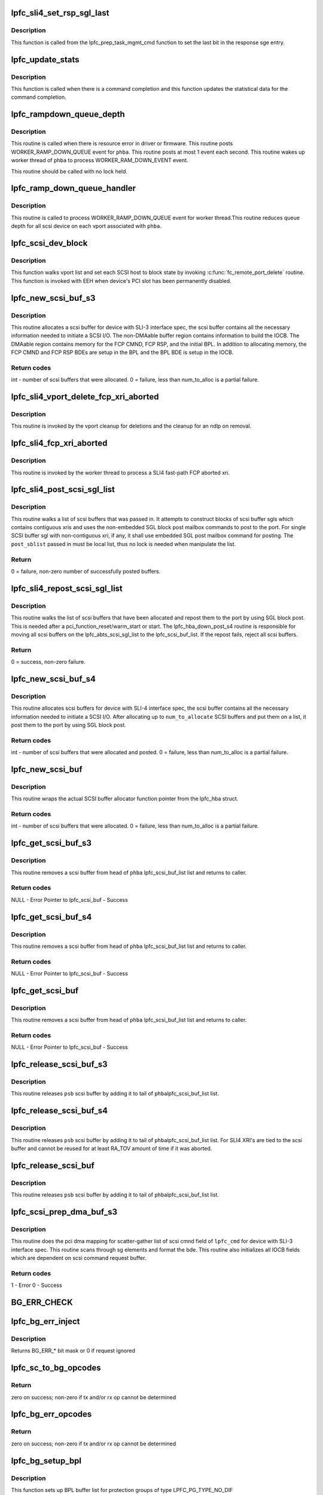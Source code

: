 .. -*- coding: utf-8; mode: rst -*-
.. src-file: drivers/scsi/lpfc/lpfc_scsi.c

.. _`lpfc_sli4_set_rsp_sgl_last`:

lpfc_sli4_set_rsp_sgl_last
==========================

.. c:function:: void lpfc_sli4_set_rsp_sgl_last(struct lpfc_hba *phba, struct lpfc_scsi_buf *lpfc_cmd)

    Set the last bit in the response sge.

    :param struct lpfc_hba \*phba:
        Pointer to HBA object.

    :param struct lpfc_scsi_buf \*lpfc_cmd:
        lpfc scsi command object pointer.

.. _`lpfc_sli4_set_rsp_sgl_last.description`:

Description
-----------

This function is called from the lpfc_prep_task_mgmt_cmd function to
set the last bit in the response sge entry.

.. _`lpfc_update_stats`:

lpfc_update_stats
=================

.. c:function:: void lpfc_update_stats(struct lpfc_hba *phba, struct lpfc_scsi_buf *lpfc_cmd)

    Update statistical data for the command completion

    :param struct lpfc_hba \*phba:
        Pointer to HBA object.

    :param struct lpfc_scsi_buf \*lpfc_cmd:
        lpfc scsi command object pointer.

.. _`lpfc_update_stats.description`:

Description
-----------

This function is called when there is a command completion and this
function updates the statistical data for the command completion.

.. _`lpfc_rampdown_queue_depth`:

lpfc_rampdown_queue_depth
=========================

.. c:function:: void lpfc_rampdown_queue_depth(struct lpfc_hba *phba)

    Post RAMP_DOWN_QUEUE event to worker thread

    :param struct lpfc_hba \*phba:
        The Hba for which this call is being executed.

.. _`lpfc_rampdown_queue_depth.description`:

Description
-----------

This routine is called when there is resource error in driver or firmware.
This routine posts WORKER_RAMP_DOWN_QUEUE event for \ ``phba``\ . This routine
posts at most 1 event each second. This routine wakes up worker thread of
\ ``phba``\  to process WORKER_RAM_DOWN_EVENT event.

This routine should be called with no lock held.

.. _`lpfc_ramp_down_queue_handler`:

lpfc_ramp_down_queue_handler
============================

.. c:function:: void lpfc_ramp_down_queue_handler(struct lpfc_hba *phba)

    WORKER_RAMP_DOWN_QUEUE event handler

    :param struct lpfc_hba \*phba:
        The Hba for which this call is being executed.

.. _`lpfc_ramp_down_queue_handler.description`:

Description
-----------

This routine is called to  process WORKER_RAMP_DOWN_QUEUE event for worker
thread.This routine reduces queue depth for all scsi device on each vport
associated with \ ``phba``\ .

.. _`lpfc_scsi_dev_block`:

lpfc_scsi_dev_block
===================

.. c:function:: void lpfc_scsi_dev_block(struct lpfc_hba *phba)

    set all scsi hosts to block state

    :param struct lpfc_hba \*phba:
        Pointer to HBA context object.

.. _`lpfc_scsi_dev_block.description`:

Description
-----------

This function walks vport list and set each SCSI host to block state
by invoking \ :c:func:`fc_remote_port_delete`\  routine. This function is invoked
with EEH when device's PCI slot has been permanently disabled.

.. _`lpfc_new_scsi_buf_s3`:

lpfc_new_scsi_buf_s3
====================

.. c:function:: int lpfc_new_scsi_buf_s3(struct lpfc_vport *vport, int num_to_alloc)

    Scsi buffer allocator for HBA with SLI3 IF spec

    :param struct lpfc_vport \*vport:
        The virtual port for which this call being executed.

    :param int num_to_alloc:
        *undescribed*

.. _`lpfc_new_scsi_buf_s3.description`:

Description
-----------

This routine allocates a scsi buffer for device with SLI-3 interface spec,
the scsi buffer contains all the necessary information needed to initiate
a SCSI I/O. The non-DMAable buffer region contains information to build
the IOCB. The DMAable region contains memory for the FCP CMND, FCP RSP,
and the initial BPL. In addition to allocating memory, the FCP CMND and
FCP RSP BDEs are setup in the BPL and the BPL BDE is setup in the IOCB.

.. _`lpfc_new_scsi_buf_s3.return-codes`:

Return codes
------------

int - number of scsi buffers that were allocated.
0 = failure, less than num_to_alloc is a partial failure.

.. _`lpfc_sli4_vport_delete_fcp_xri_aborted`:

lpfc_sli4_vport_delete_fcp_xri_aborted
======================================

.. c:function:: void lpfc_sli4_vport_delete_fcp_xri_aborted(struct lpfc_vport *vport)

    Remove all ndlp references for vport

    :param struct lpfc_vport \*vport:
        pointer to lpfc vport data structure.

.. _`lpfc_sli4_vport_delete_fcp_xri_aborted.description`:

Description
-----------

This routine is invoked by the vport cleanup for deletions and the cleanup
for an ndlp on removal.

.. _`lpfc_sli4_fcp_xri_aborted`:

lpfc_sli4_fcp_xri_aborted
=========================

.. c:function:: void lpfc_sli4_fcp_xri_aborted(struct lpfc_hba *phba, struct sli4_wcqe_xri_aborted *axri)

    Fast-path process of fcp xri abort

    :param struct lpfc_hba \*phba:
        pointer to lpfc hba data structure.

    :param struct sli4_wcqe_xri_aborted \*axri:
        pointer to the fcp xri abort wcqe structure.

.. _`lpfc_sli4_fcp_xri_aborted.description`:

Description
-----------

This routine is invoked by the worker thread to process a SLI4 fast-path
FCP aborted xri.

.. _`lpfc_sli4_post_scsi_sgl_list`:

lpfc_sli4_post_scsi_sgl_list
============================

.. c:function:: int lpfc_sli4_post_scsi_sgl_list(struct lpfc_hba *phba, struct list_head *post_sblist, int sb_count)

    Post blocks of scsi buffer sgls from a list

    :param struct lpfc_hba \*phba:
        pointer to lpfc hba data structure.

    :param struct list_head \*post_sblist:
        pointer to the scsi buffer list.

    :param int sb_count:
        *undescribed*

.. _`lpfc_sli4_post_scsi_sgl_list.description`:

Description
-----------

This routine walks a list of scsi buffers that was passed in. It attempts
to construct blocks of scsi buffer sgls which contains contiguous xris and
uses the non-embedded SGL block post mailbox commands to post to the port.
For single SCSI buffer sgl with non-contiguous xri, if any, it shall use
embedded SGL post mailbox command for posting. The \ ``post_sblist``\  passed in
must be local list, thus no lock is needed when manipulate the list.

.. _`lpfc_sli4_post_scsi_sgl_list.return`:

Return
------

0 = failure, non-zero number of successfully posted buffers.

.. _`lpfc_sli4_repost_scsi_sgl_list`:

lpfc_sli4_repost_scsi_sgl_list
==============================

.. c:function:: int lpfc_sli4_repost_scsi_sgl_list(struct lpfc_hba *phba)

    Repost all the allocated scsi buffer sgls

    :param struct lpfc_hba \*phba:
        pointer to lpfc hba data structure.

.. _`lpfc_sli4_repost_scsi_sgl_list.description`:

Description
-----------

This routine walks the list of scsi buffers that have been allocated and
repost them to the port by using SGL block post. This is needed after a
pci_function_reset/warm_start or start. The lpfc_hba_down_post_s4 routine
is responsible for moving all scsi buffers on the lpfc_abts_scsi_sgl_list
to the lpfc_scsi_buf_list. If the repost fails, reject all scsi buffers.

.. _`lpfc_sli4_repost_scsi_sgl_list.return`:

Return
------

0 = success, non-zero failure.

.. _`lpfc_new_scsi_buf_s4`:

lpfc_new_scsi_buf_s4
====================

.. c:function:: int lpfc_new_scsi_buf_s4(struct lpfc_vport *vport, int num_to_alloc)

    Scsi buffer allocator for HBA with SLI4 IF spec

    :param struct lpfc_vport \*vport:
        The virtual port for which this call being executed.

    :param int num_to_alloc:
        *undescribed*

.. _`lpfc_new_scsi_buf_s4.description`:

Description
-----------

This routine allocates scsi buffers for device with SLI-4 interface spec,
the scsi buffer contains all the necessary information needed to initiate
a SCSI I/O. After allocating up to \ ``num_to_allocate``\  SCSI buffers and put
them on a list, it post them to the port by using SGL block post.

.. _`lpfc_new_scsi_buf_s4.return-codes`:

Return codes
------------

int - number of scsi buffers that were allocated and posted.
0 = failure, less than num_to_alloc is a partial failure.

.. _`lpfc_new_scsi_buf`:

lpfc_new_scsi_buf
=================

.. c:function:: int lpfc_new_scsi_buf(struct lpfc_vport *vport, int num_to_alloc)

    Wrapper funciton for scsi buffer allocator

    :param struct lpfc_vport \*vport:
        The virtual port for which this call being executed.

    :param int num_to_alloc:
        *undescribed*

.. _`lpfc_new_scsi_buf.description`:

Description
-----------

This routine wraps the actual SCSI buffer allocator function pointer from
the lpfc_hba struct.

.. _`lpfc_new_scsi_buf.return-codes`:

Return codes
------------

int - number of scsi buffers that were allocated.
0 = failure, less than num_to_alloc is a partial failure.

.. _`lpfc_get_scsi_buf_s3`:

lpfc_get_scsi_buf_s3
====================

.. c:function:: struct lpfc_scsi_buf*lpfc_get_scsi_buf_s3(struct lpfc_hba *phba, struct lpfc_nodelist *ndlp)

    Get a scsi buffer from lpfc_scsi_buf_list of the HBA

    :param struct lpfc_hba \*phba:
        The HBA for which this call is being executed.

    :param struct lpfc_nodelist \*ndlp:
        *undescribed*

.. _`lpfc_get_scsi_buf_s3.description`:

Description
-----------

This routine removes a scsi buffer from head of \ ``phba``\  lpfc_scsi_buf_list list
and returns to caller.

.. _`lpfc_get_scsi_buf_s3.return-codes`:

Return codes
------------

NULL - Error
Pointer to lpfc_scsi_buf - Success

.. _`lpfc_get_scsi_buf_s4`:

lpfc_get_scsi_buf_s4
====================

.. c:function:: struct lpfc_scsi_buf*lpfc_get_scsi_buf_s4(struct lpfc_hba *phba, struct lpfc_nodelist *ndlp)

    Get a scsi buffer from lpfc_scsi_buf_list of the HBA

    :param struct lpfc_hba \*phba:
        The HBA for which this call is being executed.

    :param struct lpfc_nodelist \*ndlp:
        *undescribed*

.. _`lpfc_get_scsi_buf_s4.description`:

Description
-----------

This routine removes a scsi buffer from head of \ ``phba``\  lpfc_scsi_buf_list list
and returns to caller.

.. _`lpfc_get_scsi_buf_s4.return-codes`:

Return codes
------------

NULL - Error
Pointer to lpfc_scsi_buf - Success

.. _`lpfc_get_scsi_buf`:

lpfc_get_scsi_buf
=================

.. c:function:: struct lpfc_scsi_buf*lpfc_get_scsi_buf(struct lpfc_hba *phba, struct lpfc_nodelist *ndlp)

    Get a scsi buffer from lpfc_scsi_buf_list of the HBA

    :param struct lpfc_hba \*phba:
        The HBA for which this call is being executed.

    :param struct lpfc_nodelist \*ndlp:
        *undescribed*

.. _`lpfc_get_scsi_buf.description`:

Description
-----------

This routine removes a scsi buffer from head of \ ``phba``\  lpfc_scsi_buf_list list
and returns to caller.

.. _`lpfc_get_scsi_buf.return-codes`:

Return codes
------------

NULL - Error
Pointer to lpfc_scsi_buf - Success

.. _`lpfc_release_scsi_buf_s3`:

lpfc_release_scsi_buf_s3
========================

.. c:function:: void lpfc_release_scsi_buf_s3(struct lpfc_hba *phba, struct lpfc_scsi_buf *psb)

    Return a scsi buffer back to hba scsi buf list

    :param struct lpfc_hba \*phba:
        The Hba for which this call is being executed.

    :param struct lpfc_scsi_buf \*psb:
        The scsi buffer which is being released.

.. _`lpfc_release_scsi_buf_s3.description`:

Description
-----------

This routine releases \ ``psb``\  scsi buffer by adding it to tail of \ ``phba``\ 
lpfc_scsi_buf_list list.

.. _`lpfc_release_scsi_buf_s4`:

lpfc_release_scsi_buf_s4
========================

.. c:function:: void lpfc_release_scsi_buf_s4(struct lpfc_hba *phba, struct lpfc_scsi_buf *psb)

    Return a scsi buffer back to hba scsi buf list.

    :param struct lpfc_hba \*phba:
        The Hba for which this call is being executed.

    :param struct lpfc_scsi_buf \*psb:
        The scsi buffer which is being released.

.. _`lpfc_release_scsi_buf_s4.description`:

Description
-----------

This routine releases \ ``psb``\  scsi buffer by adding it to tail of \ ``phba``\ 
lpfc_scsi_buf_list list. For SLI4 XRI's are tied to the scsi buffer
and cannot be reused for at least RA_TOV amount of time if it was
aborted.

.. _`lpfc_release_scsi_buf`:

lpfc_release_scsi_buf
=====================

.. c:function:: void lpfc_release_scsi_buf(struct lpfc_hba *phba, struct lpfc_scsi_buf *psb)

    Return a scsi buffer back to hba scsi buf list.

    :param struct lpfc_hba \*phba:
        The Hba for which this call is being executed.

    :param struct lpfc_scsi_buf \*psb:
        The scsi buffer which is being released.

.. _`lpfc_release_scsi_buf.description`:

Description
-----------

This routine releases \ ``psb``\  scsi buffer by adding it to tail of \ ``phba``\ 
lpfc_scsi_buf_list list.

.. _`lpfc_scsi_prep_dma_buf_s3`:

lpfc_scsi_prep_dma_buf_s3
=========================

.. c:function:: int lpfc_scsi_prep_dma_buf_s3(struct lpfc_hba *phba, struct lpfc_scsi_buf *lpfc_cmd)

    DMA mapping for scsi buffer to SLI3 IF spec

    :param struct lpfc_hba \*phba:
        The Hba for which this call is being executed.

    :param struct lpfc_scsi_buf \*lpfc_cmd:
        The scsi buffer which is going to be mapped.

.. _`lpfc_scsi_prep_dma_buf_s3.description`:

Description
-----------

This routine does the pci dma mapping for scatter-gather list of scsi cmnd
field of \ ``lpfc_cmd``\  for device with SLI-3 interface spec. This routine scans
through sg elements and format the bde. This routine also initializes all
IOCB fields which are dependent on scsi command request buffer.

.. _`lpfc_scsi_prep_dma_buf_s3.return-codes`:

Return codes
------------

1 - Error
0 - Success

.. _`bg_err_check`:

BG_ERR_CHECK
============

.. c:function::  BG_ERR_CHECK()

    error injection

.. _`lpfc_bg_err_inject`:

lpfc_bg_err_inject
==================

.. c:function:: int lpfc_bg_err_inject(struct lpfc_hba *phba, struct scsi_cmnd *sc, uint32_t *reftag, uint16_t *apptag, uint32_t new_guard)

    Determine if we should inject an error

    :param struct lpfc_hba \*phba:
        The Hba for which this call is being executed.

    :param struct scsi_cmnd \*sc:
        The SCSI command to examine

    :param uint32_t \*reftag:
        (out) BlockGuard reference tag for transmitted data

    :param uint16_t \*apptag:
        (out) BlockGuard application tag for transmitted data
        \ ``new_guard``\  (in) Value to replace CRC with if needed

    :param uint32_t new_guard:
        *undescribed*

.. _`lpfc_bg_err_inject.description`:

Description
-----------

Returns BG_ERR\_\* bit mask or 0 if request ignored

.. _`lpfc_sc_to_bg_opcodes`:

lpfc_sc_to_bg_opcodes
=====================

.. c:function:: int lpfc_sc_to_bg_opcodes(struct lpfc_hba *phba, struct scsi_cmnd *sc, uint8_t *txop, uint8_t *rxop)

    Determine the BlockGuard opcodes to be used with the specified SCSI command.

    :param struct lpfc_hba \*phba:
        The Hba for which this call is being executed.

    :param struct scsi_cmnd \*sc:
        The SCSI command to examine

    :param uint8_t \*txop:
        *undescribed*

    :param uint8_t \*rxop:
        *undescribed*

.. _`lpfc_sc_to_bg_opcodes.return`:

Return
------

zero on success; non-zero if tx and/or rx op cannot be determined

.. _`lpfc_bg_err_opcodes`:

lpfc_bg_err_opcodes
===================

.. c:function:: int lpfc_bg_err_opcodes(struct lpfc_hba *phba, struct scsi_cmnd *sc, uint8_t *txop, uint8_t *rxop)

    reDetermine the BlockGuard opcodes to be used with the specified SCSI command in order to force a guard tag error.

    :param struct lpfc_hba \*phba:
        The Hba for which this call is being executed.

    :param struct scsi_cmnd \*sc:
        The SCSI command to examine

    :param uint8_t \*txop:
        *undescribed*

    :param uint8_t \*rxop:
        *undescribed*

.. _`lpfc_bg_err_opcodes.return`:

Return
------

zero on success; non-zero if tx and/or rx op cannot be determined

.. _`lpfc_bg_setup_bpl`:

lpfc_bg_setup_bpl
=================

.. c:function:: int lpfc_bg_setup_bpl(struct lpfc_hba *phba, struct scsi_cmnd *sc, struct ulp_bde64 *bpl, int datasegcnt)

    Setup BlockGuard BPL with no protection data

    :param struct lpfc_hba \*phba:
        The Hba for which this call is being executed.

    :param struct scsi_cmnd \*sc:
        pointer to scsi command we're working on

    :param struct ulp_bde64 \*bpl:
        pointer to buffer list for protection groups

    :param int datasegcnt:
        *undescribed*

.. _`lpfc_bg_setup_bpl.description`:

Description
-----------

This function sets up BPL buffer list for protection groups of
type LPFC_PG_TYPE_NO_DIF

This is usually used when the HBA is instructed to generate
DIFs and insert them into data stream (or strip DIF from
incoming data stream)

The buffer list consists of just one protection group described

.. _`lpfc_bg_setup_bpl.below`:

below
-----

+-------------------------+
start of prot group  -->     \|          PDE_5          \|
+-------------------------+
\|          PDE_6          \|
+-------------------------+
\|         Data BDE        \|
+-------------------------+
\|more Data BDE's ... (opt)\|
+-------------------------+

.. _`lpfc_bg_setup_bpl.note`:

Note
----

Data s/g buffers have been dma mapped

Returns the number of BDEs added to the BPL.

.. _`lpfc_bg_setup_bpl_prot`:

lpfc_bg_setup_bpl_prot
======================

.. c:function:: int lpfc_bg_setup_bpl_prot(struct lpfc_hba *phba, struct scsi_cmnd *sc, struct ulp_bde64 *bpl, int datacnt, int protcnt)

    Setup BlockGuard BPL with protection data

    :param struct lpfc_hba \*phba:
        The Hba for which this call is being executed.

    :param struct scsi_cmnd \*sc:
        pointer to scsi command we're working on

    :param struct ulp_bde64 \*bpl:
        pointer to buffer list for protection groups

    :param int datacnt:
        number of segments of data that have been dma mapped

    :param int protcnt:
        number of segment of protection data that have been dma mapped

.. _`lpfc_bg_setup_bpl_prot.description`:

Description
-----------

This function sets up BPL buffer list for protection groups of
type LPFC_PG_TYPE_DIF

This is usually used when DIFs are in their own buffers,
separate from the data. The HBA can then by instructed
to place the DIFs in the outgoing stream.  For read operations,
The HBA could extract the DIFs and place it in DIF buffers.

The buffer list for this type consists of one or more of the

.. _`lpfc_bg_setup_bpl_prot.protection-groups-described-below`:

protection groups described below
---------------------------------

+-------------------------+
start of first prot group  -->   \|          PDE_5          \|
+-------------------------+
\|          PDE_6          \|
+-------------------------+
\|      PDE_7 (Prot BDE)   \|
+-------------------------+
\|        Data BDE         \|
+-------------------------+
\|more Data BDE's ... (opt)\|
+-------------------------+
start of new  prot group  -->    \|          PDE_5          \|
+-------------------------+
\|          ...            \|
+-------------------------+

.. _`lpfc_bg_setup_bpl_prot.note`:

Note
----

It is assumed that both data and protection s/g buffers have been
mapped for DMA

Returns the number of BDEs added to the BPL.

.. _`lpfc_bg_setup_sgl`:

lpfc_bg_setup_sgl
=================

.. c:function:: int lpfc_bg_setup_sgl(struct lpfc_hba *phba, struct scsi_cmnd *sc, struct sli4_sge *sgl, int datasegcnt)

    Setup BlockGuard SGL with no protection data

    :param struct lpfc_hba \*phba:
        The Hba for which this call is being executed.

    :param struct scsi_cmnd \*sc:
        pointer to scsi command we're working on

    :param struct sli4_sge \*sgl:
        pointer to buffer list for protection groups

    :param int datasegcnt:
        *undescribed*

.. _`lpfc_bg_setup_sgl.description`:

Description
-----------

This function sets up SGL buffer list for protection groups of
type LPFC_PG_TYPE_NO_DIF

This is usually used when the HBA is instructed to generate
DIFs and insert them into data stream (or strip DIF from
incoming data stream)

The buffer list consists of just one protection group described

.. _`lpfc_bg_setup_sgl.below`:

below
-----

+-------------------------+
start of prot group  -->     \|         DI_SEED         \|
+-------------------------+
\|         Data SGE        \|
+-------------------------+
\|more Data SGE's ... (opt)\|
+-------------------------+

.. _`lpfc_bg_setup_sgl.note`:

Note
----

Data s/g buffers have been dma mapped

Returns the number of SGEs added to the SGL.

.. _`lpfc_bg_setup_sgl_prot`:

lpfc_bg_setup_sgl_prot
======================

.. c:function:: int lpfc_bg_setup_sgl_prot(struct lpfc_hba *phba, struct scsi_cmnd *sc, struct sli4_sge *sgl, int datacnt, int protcnt)

    Setup BlockGuard SGL with protection data

    :param struct lpfc_hba \*phba:
        The Hba for which this call is being executed.

    :param struct scsi_cmnd \*sc:
        pointer to scsi command we're working on

    :param struct sli4_sge \*sgl:
        pointer to buffer list for protection groups

    :param int datacnt:
        number of segments of data that have been dma mapped

    :param int protcnt:
        number of segment of protection data that have been dma mapped

.. _`lpfc_bg_setup_sgl_prot.description`:

Description
-----------

This function sets up SGL buffer list for protection groups of
type LPFC_PG_TYPE_DIF

This is usually used when DIFs are in their own buffers,
separate from the data. The HBA can then by instructed
to place the DIFs in the outgoing stream.  For read operations,
The HBA could extract the DIFs and place it in DIF buffers.

The buffer list for this type consists of one or more of the

.. _`lpfc_bg_setup_sgl_prot.protection-groups-described-below`:

protection groups described below
---------------------------------

+-------------------------+
start of first prot group  -->   \|         DISEED          \|
+-------------------------+
\|      DIF (Prot SGE)     \|
+-------------------------+
\|        Data SGE         \|
+-------------------------+
\|more Data SGE's ... (opt)\|
+-------------------------+
start of new  prot group  -->    \|         DISEED          \|
+-------------------------+
\|          ...            \|
+-------------------------+

.. _`lpfc_bg_setup_sgl_prot.note`:

Note
----

It is assumed that both data and protection s/g buffers have been
mapped for DMA

Returns the number of SGEs added to the SGL.

.. _`lpfc_prot_group_type`:

lpfc_prot_group_type
====================

.. c:function:: int lpfc_prot_group_type(struct lpfc_hba *phba, struct scsi_cmnd *sc)

    Get prtotection group type of SCSI command

    :param struct lpfc_hba \*phba:
        The Hba for which this call is being executed.

    :param struct scsi_cmnd \*sc:
        pointer to scsi command we're working on

.. _`lpfc_prot_group_type.description`:

Description
-----------

Given a SCSI command that supports DIF, determine composition of protection
groups involved in setting up buffer lists

.. _`lpfc_prot_group_type.return`:

Return
------

Protection group type (with or without DIF)

.. _`lpfc_bg_scsi_adjust_dl`:

lpfc_bg_scsi_adjust_dl
======================

.. c:function:: int lpfc_bg_scsi_adjust_dl(struct lpfc_hba *phba, struct lpfc_scsi_buf *lpfc_cmd)

    Adjust SCSI data length for BlockGuard

    :param struct lpfc_hba \*phba:
        The Hba for which this call is being executed.

    :param struct lpfc_scsi_buf \*lpfc_cmd:
        The scsi buffer which is going to be adjusted.

.. _`lpfc_bg_scsi_adjust_dl.description`:

Description
-----------

Adjust the data length to account for how much data
is actually on the wire.

returns the adjusted data length

.. _`lpfc_bg_scsi_prep_dma_buf_s3`:

lpfc_bg_scsi_prep_dma_buf_s3
============================

.. c:function:: int lpfc_bg_scsi_prep_dma_buf_s3(struct lpfc_hba *phba, struct lpfc_scsi_buf *lpfc_cmd)

    DMA mapping for scsi buffer to SLI3 IF spec

    :param struct lpfc_hba \*phba:
        The Hba for which this call is being executed.

    :param struct lpfc_scsi_buf \*lpfc_cmd:
        The scsi buffer which is going to be prep'ed.

.. _`lpfc_bg_scsi_prep_dma_buf_s3.description`:

Description
-----------

This is the protection/DIF aware version of
\ :c:func:`lpfc_scsi_prep_dma_buf`\ . It may be a good idea to combine the
two functions eventually, but for now, it's here

.. _`lpfc_scsi_prep_dma_buf_s4`:

lpfc_scsi_prep_dma_buf_s4
=========================

.. c:function:: int lpfc_scsi_prep_dma_buf_s4(struct lpfc_hba *phba, struct lpfc_scsi_buf *lpfc_cmd)

    DMA mapping for scsi buffer to SLI4 IF spec

    :param struct lpfc_hba \*phba:
        The Hba for which this call is being executed.

    :param struct lpfc_scsi_buf \*lpfc_cmd:
        The scsi buffer which is going to be mapped.

.. _`lpfc_scsi_prep_dma_buf_s4.description`:

Description
-----------

This routine does the pci dma mapping for scatter-gather list of scsi cmnd
field of \ ``lpfc_cmd``\  for device with SLI-4 interface spec.

.. _`lpfc_scsi_prep_dma_buf_s4.return-codes`:

Return codes
------------

1 - Error
0 - Success

.. _`lpfc_bg_scsi_prep_dma_buf_s4`:

lpfc_bg_scsi_prep_dma_buf_s4
============================

.. c:function:: int lpfc_bg_scsi_prep_dma_buf_s4(struct lpfc_hba *phba, struct lpfc_scsi_buf *lpfc_cmd)

    DMA mapping for scsi buffer to SLI4 IF spec

    :param struct lpfc_hba \*phba:
        The Hba for which this call is being executed.

    :param struct lpfc_scsi_buf \*lpfc_cmd:
        The scsi buffer which is going to be mapped.

.. _`lpfc_bg_scsi_prep_dma_buf_s4.description`:

Description
-----------

This is the protection/DIF aware version of
\ :c:func:`lpfc_scsi_prep_dma_buf`\ . It may be a good idea to combine the
two functions eventually, but for now, it's here

.. _`lpfc_scsi_prep_dma_buf`:

lpfc_scsi_prep_dma_buf
======================

.. c:function:: int lpfc_scsi_prep_dma_buf(struct lpfc_hba *phba, struct lpfc_scsi_buf *lpfc_cmd)

    Wrapper function for DMA mapping of scsi buffer

    :param struct lpfc_hba \*phba:
        The Hba for which this call is being executed.

    :param struct lpfc_scsi_buf \*lpfc_cmd:
        The scsi buffer which is going to be mapped.

.. _`lpfc_scsi_prep_dma_buf.description`:

Description
-----------

This routine wraps the actual DMA mapping function pointer from the
lpfc_hba struct.

.. _`lpfc_scsi_prep_dma_buf.return-codes`:

Return codes
------------

1 - Error
0 - Success

.. _`lpfc_bg_scsi_prep_dma_buf`:

lpfc_bg_scsi_prep_dma_buf
=========================

.. c:function:: int lpfc_bg_scsi_prep_dma_buf(struct lpfc_hba *phba, struct lpfc_scsi_buf *lpfc_cmd)

    Wrapper function for DMA mapping of scsi buffer using BlockGuard.

    :param struct lpfc_hba \*phba:
        The Hba for which this call is being executed.

    :param struct lpfc_scsi_buf \*lpfc_cmd:
        The scsi buffer which is going to be mapped.

.. _`lpfc_bg_scsi_prep_dma_buf.description`:

Description
-----------

This routine wraps the actual DMA mapping function pointer from the
lpfc_hba struct.

.. _`lpfc_bg_scsi_prep_dma_buf.return-codes`:

Return codes
------------

1 - Error
0 - Success

.. _`lpfc_send_scsi_error_event`:

lpfc_send_scsi_error_event
==========================

.. c:function:: void lpfc_send_scsi_error_event(struct lpfc_hba *phba, struct lpfc_vport *vport, struct lpfc_scsi_buf *lpfc_cmd, struct lpfc_iocbq *rsp_iocb)

    Posts an event when there is SCSI error

    :param struct lpfc_hba \*phba:
        Pointer to hba context object.

    :param struct lpfc_vport \*vport:
        Pointer to vport object.

    :param struct lpfc_scsi_buf \*lpfc_cmd:
        Pointer to lpfc scsi command which reported the error.

    :param struct lpfc_iocbq \*rsp_iocb:
        Pointer to response iocb object which reported error.

.. _`lpfc_send_scsi_error_event.description`:

Description
-----------

This function posts an event when there is a SCSI command reporting
error from the scsi device.

.. _`lpfc_scsi_unprep_dma_buf`:

lpfc_scsi_unprep_dma_buf
========================

.. c:function:: void lpfc_scsi_unprep_dma_buf(struct lpfc_hba *phba, struct lpfc_scsi_buf *psb)

    Un-map DMA mapping of SG-list for dev

    :param struct lpfc_hba \*phba:
        The HBA for which this call is being executed.

    :param struct lpfc_scsi_buf \*psb:
        The scsi buffer which is going to be un-mapped.

.. _`lpfc_scsi_unprep_dma_buf.description`:

Description
-----------

This routine does DMA un-mapping of scatter gather list of scsi command
field of \ ``lpfc_cmd``\  for device with SLI-3 interface spec.

.. _`lpfc_handle_fcp_err`:

lpfc_handle_fcp_err
===================

.. c:function:: void lpfc_handle_fcp_err(struct lpfc_vport *vport, struct lpfc_scsi_buf *lpfc_cmd, struct lpfc_iocbq *rsp_iocb)

    FCP response handler

    :param struct lpfc_vport \*vport:
        The virtual port for which this call is being executed.

    :param struct lpfc_scsi_buf \*lpfc_cmd:
        Pointer to lpfc_scsi_buf data structure.

    :param struct lpfc_iocbq \*rsp_iocb:
        The response IOCB which contains FCP error.

.. _`lpfc_handle_fcp_err.description`:

Description
-----------

This routine is called to process response IOCB with status field
IOSTAT_FCP_RSP_ERROR. This routine sets result field of scsi command
based upon SCSI and FCP error.

.. _`lpfc_sli4_scmd_to_wqidx_distr`:

lpfc_sli4_scmd_to_wqidx_distr
=============================

.. c:function:: int lpfc_sli4_scmd_to_wqidx_distr(struct lpfc_hba *phba, struct lpfc_scsi_buf *lpfc_cmd)

    scsi command to SLI4 WQ index distribution

    :param struct lpfc_hba \*phba:
        Pointer to HBA context object.

    :param struct lpfc_scsi_buf \*lpfc_cmd:
        *undescribed*

.. _`lpfc_sli4_scmd_to_wqidx_distr.description`:

Description
-----------

This routine performs a roundrobin SCSI command to SLI4 FCP WQ index
distribution.  This is called by \__lpfc_sli_issue_iocb_s4() with the hbalock
held.
If scsi-mq is enabled, get the default block layer mapping of software queues
to hardware queues. This information is saved in request tag.

.. _`lpfc_sli4_scmd_to_wqidx_distr.return`:

Return
------

index into SLI4 fast-path FCP queue index.

.. _`lpfc_scsi_cmd_iocb_cmpl`:

lpfc_scsi_cmd_iocb_cmpl
=======================

.. c:function:: void lpfc_scsi_cmd_iocb_cmpl(struct lpfc_hba *phba, struct lpfc_iocbq *pIocbIn, struct lpfc_iocbq *pIocbOut)

    Scsi cmnd IOCB completion routine

    :param struct lpfc_hba \*phba:
        The Hba for which this call is being executed.

    :param struct lpfc_iocbq \*pIocbIn:
        The command IOCBQ for the scsi cmnd.

    :param struct lpfc_iocbq \*pIocbOut:
        The response IOCBQ for the scsi cmnd.

.. _`lpfc_scsi_cmd_iocb_cmpl.description`:

Description
-----------

This routine assigns scsi command result by looking into response IOCB
status field appropriately. This routine handles QUEUE FULL condition as
well by ramping down device queue depth.

.. _`lpfc_fcpcmd_to_iocb`:

lpfc_fcpcmd_to_iocb
===================

.. c:function:: void lpfc_fcpcmd_to_iocb(uint8_t *data, struct fcp_cmnd *fcp_cmnd)

    copy the fcp_cmd data into the IOCB

    :param uint8_t \*data:
        A pointer to the immediate command data portion of the IOCB.

    :param struct fcp_cmnd \*fcp_cmnd:
        The FCP Command that is provided by the SCSI layer.

.. _`lpfc_fcpcmd_to_iocb.description`:

Description
-----------

The routine copies the entire FCP command from \ ``fcp_cmnd``\  to \ ``data``\  while
byte swapping the data to big endian format for transmission on the wire.

.. _`lpfc_scsi_prep_cmnd`:

lpfc_scsi_prep_cmnd
===================

.. c:function:: void lpfc_scsi_prep_cmnd(struct lpfc_vport *vport, struct lpfc_scsi_buf *lpfc_cmd, struct lpfc_nodelist *pnode)

    Wrapper func for convert scsi cmnd to FCP info unit

    :param struct lpfc_vport \*vport:
        The virtual port for which this call is being executed.

    :param struct lpfc_scsi_buf \*lpfc_cmd:
        The scsi command which needs to send.

    :param struct lpfc_nodelist \*pnode:
        Pointer to lpfc_nodelist.

.. _`lpfc_scsi_prep_cmnd.description`:

Description
-----------

This routine initializes fcp_cmnd and iocb data structure from scsi command
to transfer for device with SLI3 interface spec.

.. _`lpfc_scsi_prep_task_mgmt_cmd`:

lpfc_scsi_prep_task_mgmt_cmd
============================

.. c:function:: int lpfc_scsi_prep_task_mgmt_cmd(struct lpfc_vport *vport, struct lpfc_scsi_buf *lpfc_cmd, uint64_t lun, uint8_t task_mgmt_cmd)

    Convert SLI3 scsi TM cmd to FCP info unit

    :param struct lpfc_vport \*vport:
        The virtual port for which this call is being executed.

    :param struct lpfc_scsi_buf \*lpfc_cmd:
        Pointer to lpfc_scsi_buf data structure.

    :param uint64_t lun:
        Logical unit number.

    :param uint8_t task_mgmt_cmd:
        SCSI task management command.

.. _`lpfc_scsi_prep_task_mgmt_cmd.description`:

Description
-----------

This routine creates FCP information unit corresponding to \ ``task_mgmt_cmd``\ 
for device with SLI-3 interface spec.

.. _`lpfc_scsi_prep_task_mgmt_cmd.return-codes`:

Return codes
------------

0 - Error
1 - Success

.. _`lpfc_scsi_api_table_setup`:

lpfc_scsi_api_table_setup
=========================

.. c:function:: int lpfc_scsi_api_table_setup(struct lpfc_hba *phba, uint8_t dev_grp)

    Set up scsi api function jump table

    :param struct lpfc_hba \*phba:
        The hba struct for which this call is being executed.

    :param uint8_t dev_grp:
        The HBA PCI-Device group number.

.. _`lpfc_scsi_api_table_setup.description`:

Description
-----------

This routine sets up the SCSI interface API function jump table in \ ``phba``\ 
struct.

.. _`lpfc_scsi_api_table_setup.return`:

Return
------

0 - success, -ENODEV - failure.

.. _`lpfc_tskmgmt_def_cmpl`:

lpfc_tskmgmt_def_cmpl
=====================

.. c:function:: void lpfc_tskmgmt_def_cmpl(struct lpfc_hba *phba, struct lpfc_iocbq *cmdiocbq, struct lpfc_iocbq *rspiocbq)

    IOCB completion routine for task management command

    :param struct lpfc_hba \*phba:
        The Hba for which this call is being executed.

    :param struct lpfc_iocbq \*cmdiocbq:
        Pointer to lpfc_iocbq data structure.

    :param struct lpfc_iocbq \*rspiocbq:
        Pointer to lpfc_iocbq data structure.

.. _`lpfc_tskmgmt_def_cmpl.description`:

Description
-----------

This routine is IOCB completion routine for device reset and target reset
routine. This routine release scsi buffer associated with lpfc_cmd.

.. _`lpfc_info`:

lpfc_info
=========

.. c:function:: const char *lpfc_info(struct Scsi_Host *host)

    Info entry point of scsi_host_template data structure

    :param struct Scsi_Host \*host:
        The scsi host for which this call is being executed.

.. _`lpfc_info.description`:

Description
-----------

This routine provides module information about hba.

.. _`lpfc_info.reutrn-code`:

Reutrn code
-----------

Pointer to char - Success.

.. _`lpfc_poll_rearm_timer`:

lpfc_poll_rearm_timer
=====================

.. c:function:: void lpfc_poll_rearm_timer(struct lpfc_hba *phba)

    Routine to modify fcp_poll timer of hba

    :param struct lpfc_hba \*phba:
        The Hba for which this call is being executed.

.. _`lpfc_poll_rearm_timer.description`:

Description
-----------

This routine modifies fcp_poll_timer  field of \ ``phba``\  by cfg_poll_tmo.
The default value of cfg_poll_tmo is 10 milliseconds.

.. _`lpfc_poll_start_timer`:

lpfc_poll_start_timer
=====================

.. c:function:: void lpfc_poll_start_timer(struct lpfc_hba *phba)

    Routine to start fcp_poll_timer of HBA

    :param struct lpfc_hba \*phba:
        The Hba for which this call is being executed.

.. _`lpfc_poll_start_timer.description`:

Description
-----------

This routine starts the fcp_poll_timer of \ ``phba``\ .

.. _`lpfc_poll_timeout`:

lpfc_poll_timeout
=================

.. c:function:: void lpfc_poll_timeout(struct timer_list *t)

    Restart polling timer

    :param struct timer_list \*t:
        *undescribed*

.. _`lpfc_poll_timeout.description`:

Description
-----------

This routine restarts fcp_poll timer, when FCP ring  polling is enable
and FCP Ring interrupt is disable.

.. _`lpfc_queuecommand`:

lpfc_queuecommand
=================

.. c:function:: int lpfc_queuecommand(struct Scsi_Host *shost, struct scsi_cmnd *cmnd)

    scsi_host_template queuecommand entry point

    :param struct Scsi_Host \*shost:
        *undescribed*

    :param struct scsi_cmnd \*cmnd:
        Pointer to scsi_cmnd data structure.

.. _`lpfc_queuecommand.description`:

Description
-----------

Driver registers this routine to scsi midlayer to submit a \ ``cmd``\  to process.
This routine prepares an IOCB from scsi command and provides to firmware.
The \ ``done``\  callback is invoked after driver finished processing the command.

Return value :
0 - Success
SCSI_MLQUEUE_HOST_BUSY - Block all devices served by this host temporarily.

.. _`lpfc_abort_handler`:

lpfc_abort_handler
==================

.. c:function:: int lpfc_abort_handler(struct scsi_cmnd *cmnd)

    scsi_host_template eh_abort_handler entry point

    :param struct scsi_cmnd \*cmnd:
        Pointer to scsi_cmnd data structure.

.. _`lpfc_abort_handler.description`:

Description
-----------

This routine aborts \ ``cmnd``\  pending in base driver.

Return code :
0x2003 - Error
0x2002 - Success

.. _`lpfc_check_fcp_rsp`:

lpfc_check_fcp_rsp
==================

.. c:function:: int lpfc_check_fcp_rsp(struct lpfc_vport *vport, struct lpfc_scsi_buf *lpfc_cmd)

    check the returned fcp_rsp to see if task failed

    :param struct lpfc_vport \*vport:
        The virtual port for which this call is being executed.

    :param struct lpfc_scsi_buf \*lpfc_cmd:
        Pointer to lpfc_scsi_buf data structure.

.. _`lpfc_check_fcp_rsp.description`:

Description
-----------

This routine checks the FCP RSP INFO to see if the tsk mgmt command succeded

Return code :
0x2003 - Error
0x2002 - Success

.. _`lpfc_send_taskmgmt`:

lpfc_send_taskmgmt
==================

.. c:function:: int lpfc_send_taskmgmt(struct lpfc_vport *vport, struct scsi_cmnd *cmnd, unsigned int tgt_id, uint64_t lun_id, uint8_t task_mgmt_cmd)

    Generic SCSI Task Mgmt Handler

    :param struct lpfc_vport \*vport:
        The virtual port for which this call is being executed.

    :param struct scsi_cmnd \*cmnd:
        *undescribed*

    :param unsigned int tgt_id:
        Target ID of remote device.

    :param uint64_t lun_id:
        Lun number for the TMF

    :param uint8_t task_mgmt_cmd:
        type of TMF to send

.. _`lpfc_send_taskmgmt.description`:

Description
-----------

This routine builds and sends a TMF (SCSI Task Mgmt Function) to
a remote port.

.. _`lpfc_send_taskmgmt.return-code`:

Return Code
-----------

0x2003 - Error
0x2002 - Success.

.. _`lpfc_chk_tgt_mapped`:

lpfc_chk_tgt_mapped
===================

.. c:function:: int lpfc_chk_tgt_mapped(struct lpfc_vport *vport, struct scsi_cmnd *cmnd)

    :param struct lpfc_vport \*vport:
        The virtual port to check on

    :param struct scsi_cmnd \*cmnd:
        Pointer to scsi_cmnd data structure.

.. _`lpfc_chk_tgt_mapped.description`:

Description
-----------

This routine delays until the scsi target (aka rport) for the
command exists (is present and logged in) or we declare it non-existent.

Return code :
0x2003 - Error
0x2002 - Success

.. _`lpfc_reset_flush_io_context`:

lpfc_reset_flush_io_context
===========================

.. c:function:: int lpfc_reset_flush_io_context(struct lpfc_vport *vport, uint16_t tgt_id, uint64_t lun_id, lpfc_ctx_cmd context)

    :param struct lpfc_vport \*vport:
        The virtual port (scsi_host) for the flush context

    :param uint16_t tgt_id:
        If aborting by Target contect - specifies the target id

    :param uint64_t lun_id:
        If aborting by Lun context - specifies the lun id

    :param lpfc_ctx_cmd context:
        specifies the context level to flush at.

.. _`lpfc_reset_flush_io_context.description`:

Description
-----------

After a reset condition via TMF, we need to flush orphaned i/o
contexts from the adapter. This routine aborts any contexts
outstanding, then waits for their completions. The wait is
bounded by devloss_tmo though.

Return code :
0x2003 - Error
0x2002 - Success

.. _`lpfc_device_reset_handler`:

lpfc_device_reset_handler
=========================

.. c:function:: int lpfc_device_reset_handler(struct scsi_cmnd *cmnd)

    scsi_host_template eh_device_reset entry point

    :param struct scsi_cmnd \*cmnd:
        Pointer to scsi_cmnd data structure.

.. _`lpfc_device_reset_handler.description`:

Description
-----------

This routine does a device reset by sending a LUN_RESET task management
command.

Return code :
0x2003 - Error
0x2002 - Success

.. _`lpfc_target_reset_handler`:

lpfc_target_reset_handler
=========================

.. c:function:: int lpfc_target_reset_handler(struct scsi_cmnd *cmnd)

    scsi_host_template eh_target_reset entry point

    :param struct scsi_cmnd \*cmnd:
        Pointer to scsi_cmnd data structure.

.. _`lpfc_target_reset_handler.description`:

Description
-----------

This routine does a target reset by sending a TARGET_RESET task management
command.

Return code :
0x2003 - Error
0x2002 - Success

.. _`lpfc_bus_reset_handler`:

lpfc_bus_reset_handler
======================

.. c:function:: int lpfc_bus_reset_handler(struct scsi_cmnd *cmnd)

    scsi_host_template eh_bus_reset_handler entry point

    :param struct scsi_cmnd \*cmnd:
        Pointer to scsi_cmnd data structure.

.. _`lpfc_bus_reset_handler.description`:

Description
-----------

This routine does target reset to all targets on \ ``cmnd``\ ->device->host.
This emulates Parallel SCSI Bus Reset Semantics.

Return code :
0x2003 - Error
0x2002 - Success

.. _`lpfc_host_reset_handler`:

lpfc_host_reset_handler
=======================

.. c:function:: int lpfc_host_reset_handler(struct scsi_cmnd *cmnd)

    scsi_host_template eh_host_reset_handler entry pt

    :param struct scsi_cmnd \*cmnd:
        Pointer to scsi_cmnd data structure.

.. _`lpfc_host_reset_handler.description`:

Description
-----------

This routine does host reset to the adaptor port. It brings the HBA
offline, performs a board restart, and then brings the board back online.
The lpfc_offline calls lpfc_sli_hba_down which will abort and local
reject all outstanding SCSI commands to the host and error returned
back to SCSI mid-level. As this will be SCSI mid-level's last resort
of error handling, it will only return error if resetting of the adapter
is not successful; in all other cases, will return success.

Return code :
0x2003 - Error
0x2002 - Success

.. _`lpfc_slave_alloc`:

lpfc_slave_alloc
================

.. c:function:: int lpfc_slave_alloc(struct scsi_device *sdev)

    scsi_host_template slave_alloc entry point

    :param struct scsi_device \*sdev:
        Pointer to scsi_device.

.. _`lpfc_slave_alloc.description`:

Description
-----------

This routine populates the cmds_per_lun count + 2 scsi_bufs into  this host's
globally available list of scsi buffers. This routine also makes sure scsi
buffer is not allocated more than HBA limit conveyed to midlayer. This list
of scsi buffer exists for the lifetime of the driver.

.. _`lpfc_slave_alloc.return-codes`:

Return codes
------------

non-0 - Error
0 - Success

.. _`lpfc_slave_configure`:

lpfc_slave_configure
====================

.. c:function:: int lpfc_slave_configure(struct scsi_device *sdev)

    scsi_host_template slave_configure entry point

    :param struct scsi_device \*sdev:
        Pointer to scsi_device.

.. _`lpfc_slave_configure.description`:

Description
-----------

This routine configures following items
- Tag command queuing support for \ ``sdev``\  if supported.
- Enable SLI polling for fcp ring if ENABLE_FCP_RING_POLLING flag is set.

.. _`lpfc_slave_configure.return-codes`:

Return codes
------------

0 - Success

.. _`lpfc_slave_destroy`:

lpfc_slave_destroy
==================

.. c:function:: void lpfc_slave_destroy(struct scsi_device *sdev)

    slave_destroy entry point of SHT data structure

    :param struct scsi_device \*sdev:
        Pointer to scsi_device.

.. _`lpfc_slave_destroy.description`:

Description
-----------

This routine sets \ ``sdev``\  hostatdata filed to null.

.. _`lpfc_create_device_data`:

lpfc_create_device_data
=======================

.. c:function:: struct lpfc_device_data*lpfc_create_device_data(struct lpfc_hba *phba, struct lpfc_name *vport_wwpn, struct lpfc_name *target_wwpn, uint64_t lun, uint32_t pri, bool atomic_create)

    creates and initializes device data structure for OAS

    :param struct lpfc_hba \*phba:
        *undescribed*

    :param struct lpfc_name \*vport_wwpn:
        Pointer to vport's wwpn information

    :param struct lpfc_name \*target_wwpn:
        Pointer to target's wwpn information

    :param uint64_t lun:
        Lun on target

    :param uint32_t pri:
        *undescribed*

    :param bool atomic_create:
        Flag to indicate if memory should be allocated using the
        GFP_ATOMIC flag or not.

.. _`lpfc_create_device_data.description`:

Description
-----------

This routine creates a device data structure which will contain identifying
information for the device (host wwpn, target wwpn, lun), state of OAS,
whether or not the corresponding lun is available by the system,
and pointer to the rport data.

.. _`lpfc_create_device_data.return-codes`:

Return codes
------------

NULL - Error
Pointer to lpfc_device_data - Success

.. _`lpfc_delete_device_data`:

lpfc_delete_device_data
=======================

.. c:function:: void lpfc_delete_device_data(struct lpfc_hba *phba, struct lpfc_device_data *lun_info)

    frees a device data structure for OAS

    :param struct lpfc_hba \*phba:
        *undescribed*

    :param struct lpfc_device_data \*lun_info:
        Pointer to device data structure to free.

.. _`lpfc_delete_device_data.description`:

Description
-----------

This routine frees the previously allocated device data structure passed.

.. _`__lpfc_get_device_data`:

__lpfc_get_device_data
======================

.. c:function:: struct lpfc_device_data*__lpfc_get_device_data(struct lpfc_hba *phba, struct list_head *list, struct lpfc_name *vport_wwpn, struct lpfc_name *target_wwpn, uint64_t lun)

    returns the device data for the specified lun

    :param struct lpfc_hba \*phba:
        *undescribed*

    :param struct list_head \*list:
        Point to list to search.

    :param struct lpfc_name \*vport_wwpn:
        Pointer to vport's wwpn information

    :param struct lpfc_name \*target_wwpn:
        Pointer to target's wwpn information

    :param uint64_t lun:
        Lun on target

.. _`__lpfc_get_device_data.description`:

Description
-----------

This routine searches the list passed for the specified lun's device data.
This function does not hold locks, it is the responsibility of the caller
to ensure the proper lock is held before calling the function.

.. _`__lpfc_get_device_data.return-codes`:

Return codes
------------

NULL - Error
Pointer to lpfc_device_data - Success

.. _`lpfc_find_next_oas_lun`:

lpfc_find_next_oas_lun
======================

.. c:function:: bool lpfc_find_next_oas_lun(struct lpfc_hba *phba, struct lpfc_name *vport_wwpn, struct lpfc_name *target_wwpn, uint64_t *starting_lun, struct lpfc_name *found_vport_wwpn, struct lpfc_name *found_target_wwpn, uint64_t *found_lun, uint32_t *found_lun_status, uint32_t *found_lun_pri)

    searches for the next oas lun

    :param struct lpfc_hba \*phba:
        *undescribed*

    :param struct lpfc_name \*vport_wwpn:
        Pointer to vport's wwpn information

    :param struct lpfc_name \*target_wwpn:
        Pointer to target's wwpn information

    :param uint64_t \*starting_lun:
        Pointer to the lun to start searching for

    :param struct lpfc_name \*found_vport_wwpn:
        Pointer to the found lun's vport wwpn information

    :param struct lpfc_name \*found_target_wwpn:
        Pointer to the found lun's target wwpn information

    :param uint64_t \*found_lun:
        Pointer to the found lun.

    :param uint32_t \*found_lun_status:
        Pointer to status of the found lun.

    :param uint32_t \*found_lun_pri:
        *undescribed*

.. _`lpfc_find_next_oas_lun.description`:

Description
-----------

This routine searches the luns list for the specified lun
or the first lun for the vport/target.  If the vport wwpn contains
a zero value then a specific vport is not specified. In this case
any vport which contains the lun will be considered a match.  If the
target wwpn contains a zero value then a specific target is not specified.
In this case any target which contains the lun will be considered a
match.  If the lun is found, the lun, vport wwpn, target wwpn and lun status
are returned.  The function will also return the next lun if available.
If the next lun is not found, starting_lun parameter will be set to
NO_MORE_OAS_LUN.

.. _`lpfc_find_next_oas_lun.return-codes`:

Return codes
------------

non-0 - Error
0 - Success

.. _`lpfc_enable_oas_lun`:

lpfc_enable_oas_lun
===================

.. c:function:: bool lpfc_enable_oas_lun(struct lpfc_hba *phba, struct lpfc_name *vport_wwpn, struct lpfc_name *target_wwpn, uint64_t lun, uint8_t pri)

    enables a lun for OAS operations

    :param struct lpfc_hba \*phba:
        *undescribed*

    :param struct lpfc_name \*vport_wwpn:
        Pointer to vport's wwpn information

    :param struct lpfc_name \*target_wwpn:
        Pointer to target's wwpn information

    :param uint64_t lun:
        Lun

    :param uint8_t pri:
        *undescribed*

.. _`lpfc_enable_oas_lun.description`:

Description
-----------

This routine enables a lun for oas operations.  The routines does so by
doing the following :

1) Checks to see if the device data for the lun has been created.
2) If found, sets the OAS enabled flag if not set and returns.
3) Otherwise, creates a device data structure.
4) If successfully created, indicates the device data is for an OAS lun,
indicates the lun is not available and add to the list of luns.

.. _`lpfc_enable_oas_lun.return-codes`:

Return codes
------------

false - Error
true - Success

.. _`lpfc_disable_oas_lun`:

lpfc_disable_oas_lun
====================

.. c:function:: bool lpfc_disable_oas_lun(struct lpfc_hba *phba, struct lpfc_name *vport_wwpn, struct lpfc_name *target_wwpn, uint64_t lun, uint8_t pri)

    disables a lun for OAS operations

    :param struct lpfc_hba \*phba:
        *undescribed*

    :param struct lpfc_name \*vport_wwpn:
        Pointer to vport's wwpn information

    :param struct lpfc_name \*target_wwpn:
        Pointer to target's wwpn information

    :param uint64_t lun:
        Lun

    :param uint8_t pri:
        *undescribed*

.. _`lpfc_disable_oas_lun.description`:

Description
-----------

This routine disables a lun for oas operations.  The routines does so by
doing the following :

1) Checks to see if the device data for the lun is created.
2) If present, clears the flag indicating this lun is for OAS.
3) If the lun is not available by the system, the device data is
freed.

.. _`lpfc_disable_oas_lun.return-codes`:

Return codes
------------

false - Error
true - Success

.. This file was automatic generated / don't edit.


